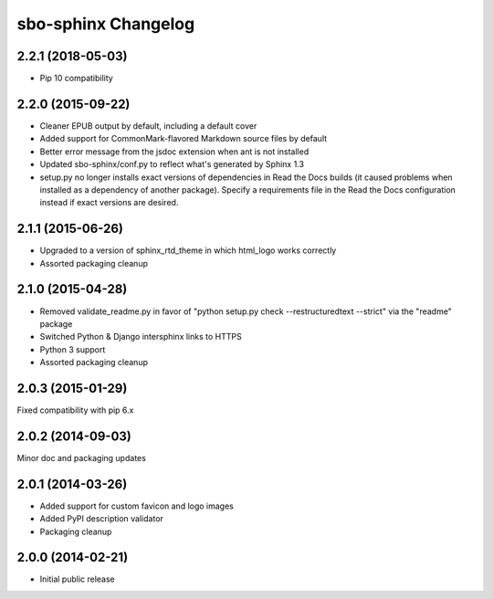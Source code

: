 sbo-sphinx Changelog
====================

2.2.1 (2018-05-03)
------------------
* Pip 10 compatibility

2.2.0 (2015-09-22)
------------------
* Cleaner EPUB output by default, including a default cover
* Added support for CommonMark-flavored Markdown source files by default
* Better error message from the jsdoc extension when ant is not installed
* Updated sbo-sphinx/conf.py to reflect what's generated by Sphinx 1.3
* setup.py no longer installs exact versions of dependencies in Read the Docs
  builds (it caused problems when installed as a dependency of another
  package).  Specify a requirements file in the Read the Docs configuration
  instead if exact versions are desired.

2.1.1 (2015-06-26)
------------------
* Upgraded to a version of sphinx_rtd_theme in which html_logo works correctly
* Assorted packaging cleanup

2.1.0 (2015-04-28)
------------------
* Removed validate_readme.py in favor of "python setup.py check --restructuredtext --strict"
  via the "readme" package
* Switched Python & Django intersphinx links to HTTPS
* Python 3 support
* Assorted packaging cleanup

2.0.3 (2015-01-29)
------------------
Fixed compatibility with pip 6.x

2.0.2 (2014-09-03)
------------------
Minor doc and packaging updates

2.0.1 (2014-03-26)
------------------
* Added support for custom favicon and logo images
* Added PyPI description validator
* Packaging cleanup

2.0.0 (2014-02-21)
------------------
* Initial public release
